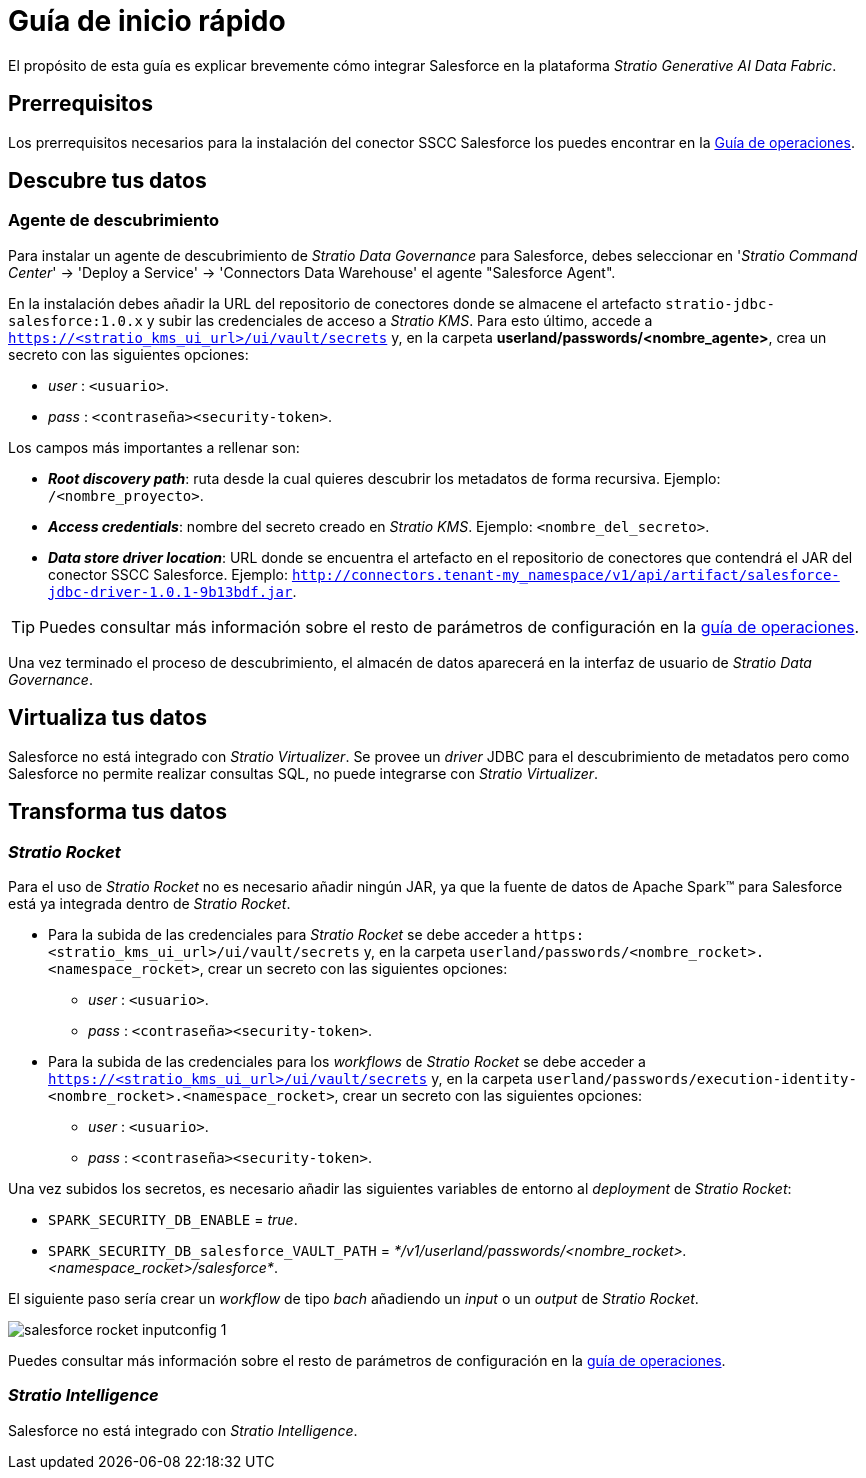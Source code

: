 = Guía de inicio rápido

El propósito de esta guía es explicar brevemente cómo integrar Salesforce en la plataforma _Stratio Generative AI Data Fabric_.

== Prerrequisitos

Los prerrequisitos necesarios para la instalación del conector SSCC Salesforce los puedes encontrar en la xref:salesforce:operations-guide.adoc#_prerrequisitos[Guía de operaciones].

== Descubre tus datos

=== Agente de descubrimiento

Para instalar un agente de descubrimiento de _Stratio Data Governance_ para Salesforce, debes seleccionar en '_Stratio Command Center_' -> 'Deploy a Service' -> 'Connectors Data Warehouse' el agente "Salesforce Agent".

En la instalación debes añadir la URL del repositorio de conectores donde se almacene el artefacto `stratio-jdbc-salesforce:1.0.x` y subir las credenciales de acceso a _Stratio KMS_. Para esto último, accede a `https://<stratio_kms_ui_url>/ui/vault/secrets` y, en la carpeta *userland/passwords/<nombre_agente>*, crea un secreto con las siguientes opciones:

* _user_ : `<usuario>`.
* _pass_ : `<contraseña><security-token>`.

Los campos más importantes a rellenar son:

* *_Root discovery path_*: ruta desde la cual quieres descubrir los metadatos de forma recursiva. Ejemplo: `/<nombre_proyecto>`.
* *_Access credentials_*: nombre del secreto creado en _Stratio KMS_. Ejemplo: `<nombre_del_secreto>`.
* *_Data store driver location_*: URL donde se encuentra el artefacto en el repositorio de conectores que contendrá el JAR del conector SSCC Salesforce. Ejemplo: `http://connectors.tenant-my_namespace/v1/api/artifact/salesforce-jdbc-driver-1.0.1-9b13bdf.jar`.

TIP: Puedes consultar más información sobre el resto de parámetros de configuración en la xref:salesforce:operations-guide.adoc#_agente_de_descubrimiento[guía de operaciones].

Una vez terminado el proceso de descubrimiento, el almacén de datos aparecerá en la interfaz de usuario de _Stratio Data Governance_.

== Virtualiza tus datos

Salesforce no está integrado con _Stratio Virtualizer_. Se provee un _driver_ JDBC para el descubrimiento de metadatos pero como Salesforce no permite realizar consultas SQL, no puede integrarse con _Stratio Virtualizer_.

== Transforma tus datos

=== _Stratio Rocket_

Para el uso de _Stratio Rocket_ no es necesario añadir ningún JAR, ya que la fuente de datos de Apache Spark™ para Salesforce está ya integrada dentro de _Stratio Rocket_.

* Para la subida de las credenciales para _Stratio Rocket_ se debe acceder a `https:<stratio_kms_ui_url>/ui/vault/secrets` y, en la carpeta `userland/passwords/<nombre_rocket>.<namespace_rocket>`, crear un secreto con las siguientes opciones:

** _user_ : `<usuario>`.
** _pass_ : `<contraseña><security-token>`.

* Para la subida de las credenciales para los _workflows_ de _Stratio Rocket_ se debe acceder a `https://<stratio_kms_ui_url>/ui/vault/secrets` y, en la carpeta `userland/passwords/execution-identity-<nombre_rocket>.<namespace_rocket>`, crear un secreto con las siguientes opciones:

** _user_ : `<usuario>`.
** _pass_ : `<contraseña><security-token>`.

Una vez subidos los secretos, es necesario añadir las siguientes variables de entorno al _deployment_ de _Stratio Rocket_:

* `SPARK_SECURITY_DB_ENABLE` = _true_.
* `SPARK_SECURITY_DB_salesforce_VAULT_PATH` = _*/v1/userland/passwords/<nombre_rocket>.<namespace_rocket>/salesforce*_.

El siguiente paso sería crear un _workflow_ de tipo _bach_ añadiendo un _input_ o un _output_ de _Stratio Rocket_.

image::salesforce-rocket-inputconfig-1.png[]

Puedes consultar más información sobre el resto de parámetros de configuración en la xref:salesforce:operations-guide.adoc#rocket-configuration[guía de operaciones].

=== _Stratio Intelligence_

Salesforce no está integrado con _Stratio Intelligence_.
